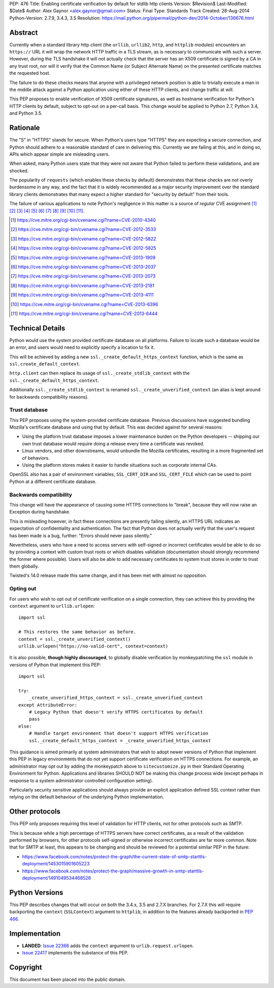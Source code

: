 PEP: 476
Title: Enabling certificate verification by default for stdlib http clients
Version: $Revision$
Last-Modified: $Date$
Author: Alex Gaynor <alex.gaynor@gmail.com>
Status: Final
Type: Standards Track
Created: 28-Aug-2014
Python-Version: 2.7.9, 3.4.3, 3.5
Resolution: https://mail.python.org/pipermail/python-dev/2014-October/136676.html

Abstract
========

Currently when a standard library http client (the ``urllib``, ``urllib2``,
``http``, and ``httplib`` modules) encounters an ``https://`` URL it will wrap
the network HTTP traffic in a TLS stream, as is necessary to communicate with
such a server. However, during the TLS handshake it will not actually check
that the server has an X509 certificate is signed by a CA in any trust root,
nor will it verify that the Common Name (or Subject Alternate Name) on the
presented certificate matches the requested host.

The failure to do these checks means that anyone with a privileged network
position is able to trivially execute a man in the middle attack against a
Python application using either of these HTTP clients, and change traffic at
will.

This PEP proposes to enable verification of X509 certificate signatures, as
well as hostname verification for Python's HTTP clients by default, subject to
opt-out on a per-call basis. This change would be applied to Python 2.7, Python
3.4, and Python 3.5.

Rationale
=========

The "S" in "HTTPS" stands for secure. When Python's users type "HTTPS" they are
expecting a secure connection, and Python should adhere to a reasonable
standard of care in delivering this. Currently we are failing at this, and in
doing so, APIs which appear simple are misleading users.

When asked, many Python users state that they were not aware that Python failed
to perform these validations, and are shocked.

The popularity of ``requests`` (which enables these checks by default)
demonstrates that these checks are not overly burdensome in any way, and the
fact that it is widely recommended as a major security improvement over the
standard library clients demonstrates that many expect a higher standard for
"security by default" from their tools.

The failure of various applications to note Python's negligence in this matter
is a source of *regular* CVE assignment [#]_ [#]_ [#]_ [#]_ [#]_ [#]_ [#]_ [#]_
[#]_ [#]_ [#]_.

.. [#] https://cve.mitre.org/cgi-bin/cvename.cgi?name=CVE-2010-4340
.. [#] https://cve.mitre.org/cgi-bin/cvename.cgi?name=CVE-2012-3533
.. [#] https://cve.mitre.org/cgi-bin/cvename.cgi?name=CVE-2012-5822
.. [#] https://cve.mitre.org/cgi-bin/cvename.cgi?name=CVE-2012-5825
.. [#] https://cve.mitre.org/cgi-bin/cvename.cgi?name=CVE-2013-1909
.. [#] https://cve.mitre.org/cgi-bin/cvename.cgi?name=CVE-2013-2037
.. [#] https://cve.mitre.org/cgi-bin/cvename.cgi?name=CVE-2013-2073
.. [#] https://cve.mitre.org/cgi-bin/cvename.cgi?name=CVE-2013-2191
.. [#] https://cve.mitre.org/cgi-bin/cvename.cgi?name=CVE-2013-4111
.. [#] https://cve.mitre.org/cgi-bin/cvename.cgi?name=CVE-2013-6396
.. [#] https://cve.mitre.org/cgi-bin/cvename.cgi?name=CVE-2013-6444

Technical Details
=================

Python would use the system provided certificate database on all platforms.
Failure to locate such a database would be an error, and users would need to
explicitly specify a location to fix it.

This will be achieved by adding a new ``ssl._create_default_https_context``
function, which is the same as ``ssl.create_default_context``.

``http.client`` can then replace its usage of ``ssl._create_stdlib_context``
with the ``ssl._create_default_https_context``.

Additionally ``ssl._create_stdlib_context`` is renamed
``ssl._create_unverified_context`` (an alias is kept around for backwards
compatibility reasons).

Trust database
--------------

This PEP proposes using the system-provided certificate database. Previous
discussions have suggested bundling Mozilla's certificate database and using
that by default. This was decided against for several reasons:

* Using the platform trust database imposes a lower maintenance burden on the
  Python developers -- shipping our own trust database would require doing a
  release every time a certificate was revoked.
* Linux vendors, and other downstreams, would unbundle the Mozilla
  certificates, resulting in a more fragmented set of behaviors.
* Using the platform stores makes it easier to handle situations such as
  corporate internal CAs.

OpenSSL also has a pair of environment variables, ``SSL_CERT_DIR`` and
``SSL_CERT_FILE`` which can be used to point Python at a different certificate
database.

Backwards compatibility
-----------------------

This change will have the appearance of causing some HTTPS connections to
"break", because they will now raise an Exception during handshake.

This is misleading however, in fact these connections are presently failing
silently, an HTTPS URL indicates an expectation of confidentiality and
authentication. The fact that Python does not actually verify that the user's
request has been made is a bug, further: "Errors should never pass silently."

Nevertheless, users who have a need to access servers with self-signed or
incorrect certificates would be able to do so by providing a context with
custom trust roots or which disables validation (documentation should strongly
recommend the former where possible). Users will also be able to add necessary
certificates to system trust stores in order to trust them globally.

Twisted's 14.0 release made this same change, and it has been met with almost
no opposition.

Opting out
----------

For users who wish to opt out of certificate verification on a single
connection, they can achieve this by providing the ``context`` argument to
``urllib.urlopen``::

    import ssl

    # This restores the same behavior as before.
    context = ssl._create_unverified_context()
    urllib.urlopen("https://no-valid-cert", context=context)

It is also possible, **though highly discouraged**, to globally disable
verification by monkeypatching the ``ssl`` module in versions of Python that
implement this PEP::

    import ssl

    try:
        _create_unverified_https_context = ssl._create_unverified_context
    except AttributeError:
        # Legacy Python that doesn't verify HTTPS certificates by default
        pass
    else:
        # Handle target environment that doesn't support HTTPS verification
        ssl._create_default_https_context = _create_unverified_https_context

This guidance is aimed primarily at system administrators that wish to adopt
newer versions of Python that implement this PEP in legacy environments that
do not yet support certificate verification on HTTPS connections. For
example, an administrator may opt out by adding the monkeypatch above to
``sitecustomize.py`` in their Standard Operating Environment for Python.
Applications and libraries SHOULD NOT be making this change process wide
(except perhaps in response to a system administrator controlled configuration
setting).

Particularly security sensitive applications should always provide an explicit
application defined SSL context rather than relying on the default behaviour
of the underlying Python implementation.

Other protocols
===============

This PEP only proposes requiring this level of validation for HTTP clients, not
for other protocols such as SMTP.

This is because while a high percentage of HTTPS servers have correct
certificates, as a result of the validation performed by browsers, for other
protocols self-signed or otherwise incorrect certificates are far more common.
Note that for SMTP at least, this appears to be changing and should be reviewed
for a potential similar PEP in the future:

* https://www.facebook.com/notes/protect-the-graph/the-current-state-of-smtp-starttls-deployment/1453015901605223
* https://www.facebook.com/notes/protect-the-graph/massive-growth-in-smtp-starttls-deployment/1491049534468526

Python Versions
===============

This PEP describes changes that will occur on both the 3.4.x, 3.5 and 2.7.X
branches. For 2.7.X this will require backporting the ``context``
(``SSLContext``) argument to ``httplib``, in addition to the features already
backported in :pep:`466`.

Implementation
==============

* **LANDED**: `Issue 22366 <http://bugs.python.org/issue22366>`_ adds the
  ``context`` argument to ``urlib.request.urlopen``.
* `Issue 22417 <http://bugs.python.org/issue22417>`_ implements the substance
  of this PEP.

Copyright
=========

This document has been placed into the public domain.
